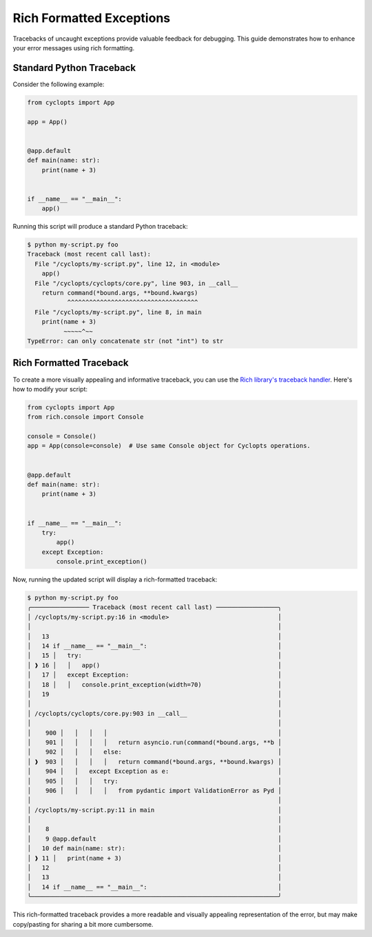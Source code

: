 =========================
Rich Formatted Exceptions
=========================
Tracebacks of uncaught exceptions provide valuable feedback for debugging. This guide demonstrates how to enhance your error messages using rich formatting.

-------------------------
Standard Python Traceback
-------------------------
Consider the following example:

.. code-block:: python

    from cyclopts import App

    app = App()


    @app.default
    def main(name: str):
        print(name + 3)


    if __name__ == "__main__":
        app()

Running this script will produce a standard Python traceback:

.. code-block:: console

   $ python my-script.py foo
   Traceback (most recent call last):
     File "/cyclopts/my-script.py", line 12, in <module>
       app()
     File "/cyclopts/cyclopts/core.py", line 903, in __call__
       return command(*bound.args, **bound.kwargs)
              ^^^^^^^^^^^^^^^^^^^^^^^^^^^^^^^^^^^^
     File "/cyclopts/my-script.py", line 8, in main
       print(name + 3)
             ~~~~~^~~
   TypeError: can only concatenate str (not "int") to str

------------------------
Rich Formatted Traceback
------------------------
To create a more visually appealing and informative traceback, you can use the `Rich library's traceback handler`_. Here's how to modify your script:

.. code-block:: python

    from cyclopts import App
    from rich.console import Console

    console = Console()
    app = App(console=console)  # Use same Console object for Cyclopts operations.


    @app.default
    def main(name: str):
        print(name + 3)


    if __name__ == "__main__":
        try:
            app()
        except Exception:
            console.print_exception()

Now, running the updated script will display a rich-formatted traceback:

.. code-block:: console

   $ python my-script.py foo
   ╭──────────────── Traceback (most recent call last) ─────────────────╮
   │ /cyclopts/my-script.py:16 in <module>                              │
   │                                                                    │
   │   13                                                               │
   │   14 if __name__ == "__main__":                                    │
   │   15 │   try:                                                      │
   │ ❱ 16 │   │   app()                                                 │
   │   17 │   except Exception:                                         │
   │   18 │   │   console.print_exception(width=70)                     │
   │   19                                                               │
   │                                                                    │
   │ /cyclopts/cyclopts/core.py:903 in __call__                         │
   │                                                                    │
   │    900 │   │   │   │                                               │
   │    901 │   │   │   │   return asyncio.run(command(*bound.args, **b │
   │    902 │   │   │   else:                                           │
   │ ❱  903 │   │   │   │   return command(*bound.args, **bound.kwargs) │
   │    904 │   │   except Exception as e:                              │
   │    905 │   │   │   try:                                            │
   │    906 │   │   │   │   from pydantic import ValidationError as Pyd │
   │                                                                    │
   │ /cyclopts/my-script.py:11 in main                                  │
   │                                                                    │
   │    8                                                               │
   │    9 @app.default                                                  │
   │   10 def main(name: str):                                          │
   │ ❱ 11 │   print(name + 3)                                           │
   │   12                                                               │
   │   13                                                               │
   │   14 if __name__ == "__main__":                                    │
   ╰────────────────────────────────────────────────────────────────────╯

This rich-formatted traceback provides a more readable and visually appealing representation of the error, but may make copy/pasting for sharing a bit more cumbersome.

.. _Rich library's traceback handler: https://rich.readthedocs.io/en/stable/traceback.html#printing-tracebacks
